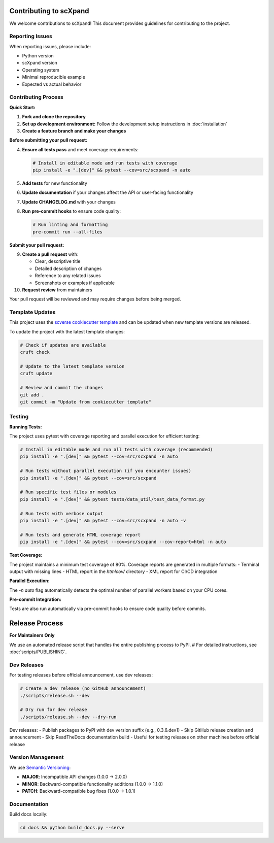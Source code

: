Contributing to scXpand
=======================

We welcome contributions to scXpand! This document provides guidelines for contributing to the project.

Reporting Issues
----------------

When reporting issues, please include:

- Python version
- scXpand version
- Operating system
- Minimal reproducible example
- Expected vs actual behavior

Contributing Process
--------------------

**Quick Start:**

1. **Fork and clone the repository**
2. **Set up development environment:**
   Follow the development setup instructions in :doc:`installation`
3. **Create a feature branch and make your changes**

**Before submitting your pull request:**

4. **Ensure all tests pass** and meet coverage requirements:

   .. code-block:: bash

      # Install in editable mode and run tests with coverage
      pip install -e ".[dev]" && pytest --cov=src/scxpand -n auto

5. **Add tests** for new functionality
6. **Update documentation** if your changes affect the API or user-facing functionality
7. **Update CHANGELOG.md** with your changes
8. **Run pre-commit hooks** to ensure code quality:

   .. code-block:: bash

      # Run linting and formatting
      pre-commit run --all-files

**Submit your pull request:**

9. **Create a pull request** with:

   - Clear, descriptive title
   - Detailed description of changes
   - Reference to any related issues
   - Screenshots or examples if applicable

10. **Request review** from maintainers

Your pull request will be reviewed and may require changes before being merged.



Template Updates
----------------

This project uses the `scverse cookiecutter template <https://github.com/scverse/cookiecutter-scverse>`_ and can be updated when new template versions are released.

To update the project with the latest template changes:

.. code-block:: bash

   # Check if updates are available
   cruft check

   # Update to the latest template version
   cruft update

   # Review and commit the changes
   git add .
   git commit -m "Update from cookiecutter template"

Testing
-------

**Running Tests:**

The project uses pytest with coverage reporting and parallel execution for efficient testing:

.. code-block:: bash

    # Install in editable mode and run all tests with coverage (recommended)
    pip install -e ".[dev]" && pytest --cov=src/scxpand -n auto

    # Run tests without parallel execution (if you encounter issues)
    pip install -e ".[dev]" && pytest --cov=src/scxpand

    # Run specific test files or modules
    pip install -e ".[dev]" && pytest tests/data_util/test_data_format.py

    # Run tests with verbose output
    pip install -e ".[dev]" && pytest --cov=src/scxpand -n auto -v

    # Run tests and generate HTML coverage report
    pip install -e ".[dev]" && pytest --cov=src/scxpand --cov-report=html -n auto

**Test Coverage:**

The project maintains a minimum test coverage of 80%. Coverage reports are generated in multiple formats:
- Terminal output with missing lines
- HTML report in the `htmlcov/` directory
- XML report for CI/CD integration

**Parallel Execution:**

The `-n auto` flag automatically detects the optimal number of parallel workers based on your CPU cores.

**Pre-commit Integration:**

Tests are also run automatically via pre-commit hooks to ensure code quality before commits.

Release Process
===============

**For Maintainers Only**

We use an automated release script that handles the entire publishing process to PyPI.
# For detailed instructions, see :doc:`scripts/PUBLISHING`.

Dev Releases
------------

For testing releases before official announcement, use dev releases:

.. code-block:: bash

    # Create a dev release (no GitHub announcement)
    ./scripts/release.sh --dev

    # Dry run for dev release
    ./scripts/release.sh --dev --dry-run

Dev releases:
- Publish packages to PyPI with dev version suffix (e.g., 0.3.6.dev1)
- Skip GitHub release creation and announcement
- Skip ReadTheDocs documentation build
- Useful for testing releases on other machines before official release

Version Management
------------------

We use `Semantic Versioning <https://semver.org/>`_:

- **MAJOR**: Incompatible API changes (1.0.0 → 2.0.0)
- **MINOR**: Backward-compatible functionality additions (1.0.0 → 1.1.0)
- **PATCH**: Backward-compatible bug fixes (1.0.0 → 1.0.1)

Documentation
-------------

Build docs locally:

.. code-block:: bash

   cd docs && python build_docs.py --serve
